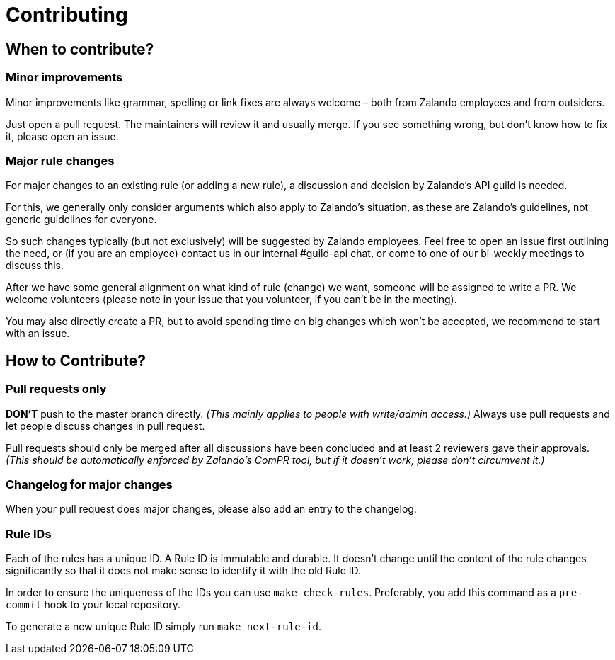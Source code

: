 = Contributing

== When to contribute?

=== Minor improvements

Minor improvements like grammar, spelling or link fixes are always welcome – both
from Zalando employees and from outsiders.

Just open a pull request. The maintainers will review it and usually merge.
If you see something wrong, but don't know how to fix it, please open an issue.

=== Major rule changes

For major changes to an existing rule (or adding a new rule), a discussion
and decision by Zalando's API guild is needed.

For this, we generally only consider arguments which also apply to Zalando's
situation, as these are Zalando's guidelines, not generic guidelines for everyone.

So such changes typically (but not exclusively) will be suggested by Zalando employees.
Feel free to open an issue first outlining the need, or (if you are an employee) contact us in our
internal #guild-api chat, or come to one of our bi-weekly meetings to discuss this.

After we have some general alignment on what kind of rule (change) we want,
someone will be assigned to write a PR. We welcome volunteers (please note
in your issue that you volunteer, if you can't be in the meeting).

You may also directly create a PR, but to avoid spending time on big changes
which won't be accepted, we recommend to start with an issue.

== How to Contribute?

=== Pull requests only

*DON'T* push to the master branch directly. _(This mainly applies to people with write/admin access.)_ Always use pull requests and
let people discuss changes in pull request.

Pull requests should only be merged after all discussions have been
concluded and at least 2 reviewers gave their approvals.
_(This should be automatically enforced by Zalando's ComPR tool, but if it
  doesn't work, please don't circumvent it.)_

=== Changelog for major changes

When your pull request does major changes, please also add an entry to
the changelog.

=== Rule IDs

Each of the rules has a unique ID. A Rule ID is immutable and durable. It
doesn't change until the content of the rule changes significantly so that
it does not make sense to identify it with the old Rule ID.

In order to ensure the uniqueness of the IDs you can use `make check-rules`.
Preferably, you add this command as a `pre-commit` hook to your local
repository.

To generate a new unique Rule ID simply run `make next-rule-id`.
